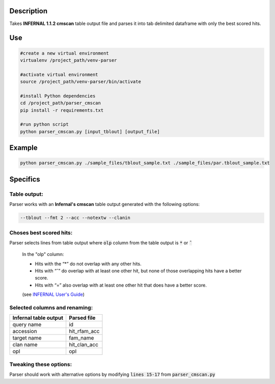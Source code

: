 
Description
===========
Takes **INFERNAL 1.1.2 cmscan** table output file and parses it into tab delimited dataframe with only the best scored hits.

Use
====

.. code:: bash

	#create a new virtual environment
	virtualenv /project_path/venv-parser

	#activate virtual environment
	source /project_path/venv-parser/bin/activate

	#install Python dependencies
	cd /project_path/parser_cmscan
	pip install -r requirements.txt

	#run python script
	python parser_cmscan.py [input_tblout] [output_file]

Example
========

.. code:: bash

  python parser_cmscan.py ./sample_files/tblout_sample.txt ./sample_files/par.tblout_sample.txt	

Specifics
=========

Table output:
^^^^^^^^^^^^^
Parser works with an **Infernal's cmscan** table output generated with the following options:

.. code:: bash

	--tblout --fmt 2 --acc --notextw --clanin

Choses best scored hits:
^^^^^^^^^^^^^^^^^^^^^^^^
Parser selects lines from table output where :code:`olp` column from the table output is :code:`*` or :code:`ˆ`

	In the "olp" column:
	
	- Hits with the “*” do not overlap with any other hits.
	
	- Hits with “ˆ” do overlap with at least one other hit, but none of those overlapping hits have a better score.
	
	- Hits with “=” also overlap with at least one other hit that does have a better score. 
	
	(see `INFERNAL User's Guide <http://eddylab.org/infernal/Userguide.pdf>`_)

Selected columns and renaming:
^^^^^^^^^^^^^^^^^^^^^^^^^^^^^^
+-----------------------+--------------+
| Infernal table output |  Parsed file |
+=======================+==============+
| query name            |  id          |
+-----------------------+--------------+
| accession             | hit_rfam_acc |
+-----------------------+--------------+
| target name           | fam_name     |
+-----------------------+--------------+
| clan name             | hit_clan_acc |
+-----------------------+--------------+
| opl                   | opl          |
+-----------------------+--------------+

Tweaking these options:
^^^^^^^^^^^^^^^^^^^^^^^
Parser should work with alternative options by modifying :code:`lines 15-17` from :code:`parser_cmscan.py`
